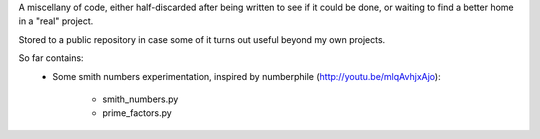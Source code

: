 A miscellany of code, either half-discarded after being written to see if it
could be done, or waiting to find a better home in a "real" project.

Stored to a public repository in case some of it turns out useful beyond my own
projects.

So far contains:
    - Some smith numbers experimentation, inspired by numberphile
      (http://youtu.be/mlqAvhjxAjo):
        - smith_numbers.py
        - prime_factors.py
